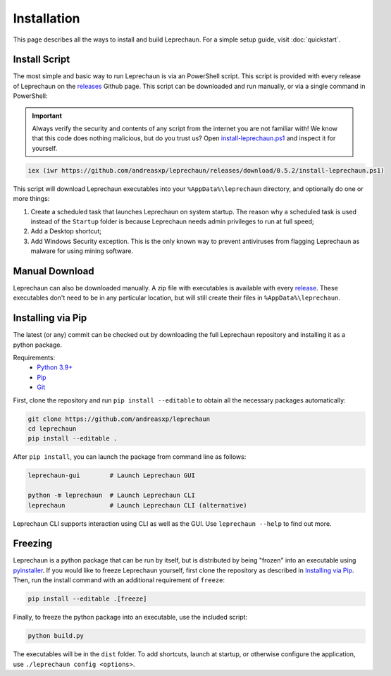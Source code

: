 Installation
========================================================================================================================
This page describes all the ways to install and build Leprechaun. For a simple setup guide, visit :doc:`quickstart`.

Install Script
------------------------------------------------------------------------------------------------------------------------
The most simple and basic way to run Leprechaun is via an PowerShell script. This script is provided with every release
of Leprechaun on the `releases <https://github.com/andreasxp/leprechaun/releases>`_ Github page.
This script can be downloaded and run manually, or via a single command in PowerShell:

.. important::
	Always verify the security and contents of any script from the internet you are not familiar with!
	We know that this code does nothing malicious, but do you trust us? Open
	`install-leprechaun.ps1 <https://github.com/andreasxp/leprechaun/releases/download/0.5.2/install-leprechaun.ps1>`_
	and inspect it for yourself.

.. code:: PowerShell

	iex (iwr https://github.com/andreasxp/leprechaun/releases/download/0.5.2/install-leprechaun.ps1)

This script will download Leprechaun executables into your ``%AppData%\leprechaun`` directory, and optionally do one or more
things:

#. Create a scheduled task that launches Leprechaun on system startup. The reason why a scheduled task is used instead
   of the ``Startup`` folder is because Leprechaun needs admin privileges to run at full speed;
#. Add a Desktop shortcut;
#. Add Windows Security exception. This is the only known way to prevent antiviruses from flagging Leprechaun as malware
   for using mining software.

Manual Download
------------------------------------------------------------------------------------------------------------------------
Leprechaun can also be downloaded manually. A zip file with executables is available with every
`release <https://github.com/andreasxp/leprechaun/releases>`_. These executables don't need to be in any particular
location, but will still create their files in ``%AppData%\leprechaun``.

Installing via Pip
------------------------------------------------------------------------------------------------------------------------
The latest (or any) commit can be checked out by downloading the full Leprechaun repository and installing it as a
python package.

Requirements:
  - `Python 3.9+ <https://www.python.org/>`_
  - `Pip <https://pip.pypa.io/en/stable/>`_
  - `Git <https://git-scm.com/>`_

First, clone the repository and run ``pip install --editable`` to obtain all the necessary packages automatically:

.. code:: bash

	git clone https://github.com/andreasxp/leprechaun
	cd leprechaun
	pip install --editable .

After ``pip install``, you can launch the package from command line as follows:

.. code:: bash

  leprechaun-gui        # Launch Leprechaun GUI

  python -m leprechaun  # Launch Leprechaun CLI
  leprechaun            # Launch Leprechaun CLI (alternative)

Leprechaun CLI supports interaction using CLI as well as the GUI. Use ``leprechaun --help`` to find out more.

Freezing
------------------------------------------------------------------------------------------------------------------------
Leprechaun is a python package that can be run by itself, but is distributed by being "frozen" into an executable using
`pyinstaller <https://www.pyinstaller.org/>`_. If you would like to freeze Leprechaun yourself, first clone the
repository as described in `Installing via Pip`_. Then, run the install command with an additional requirement of
``freeze``:

.. code:: bash

  pip install --editable .[freeze]

Finally, to freeze the python package into an executable, use the included script:

.. code:: bash

  python build.py

The executables will be in the ``dist`` folder. To add shortcuts, launch at startup, or otherwise configure the
application, use ``./leprechaun config <options>``.

